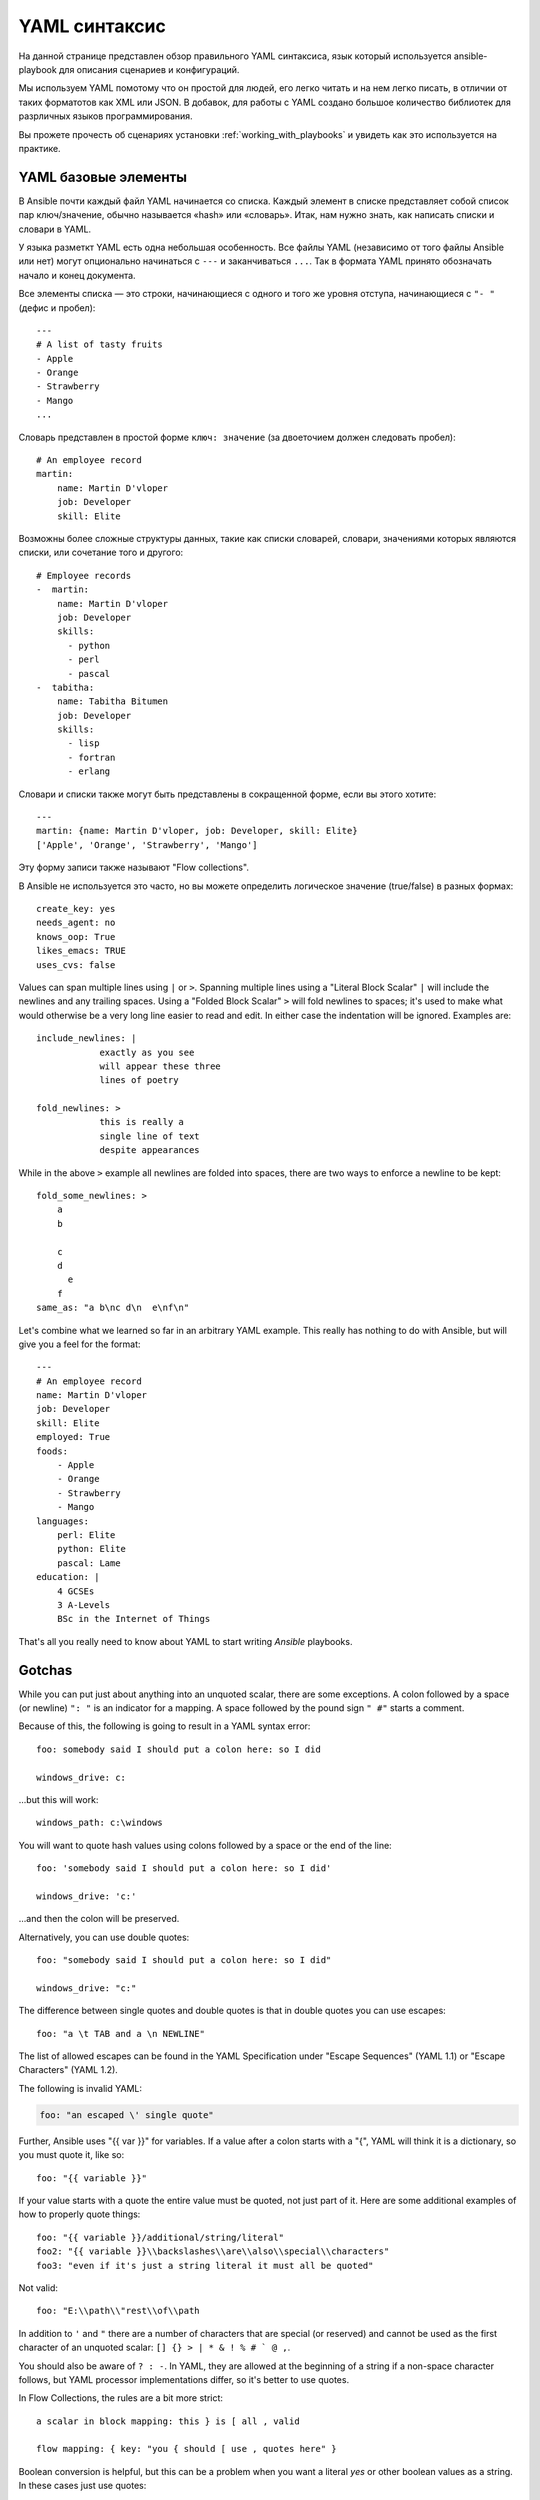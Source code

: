 .. _yaml_syntax:


YAML синтаксис
===========

На данной странице представлен обзор правильного YAML синтаксиса, язык который используется
ansible-playbook для описания сценариев и конфигураций.

Мы используем YAML помотому что он простой для людей, его легко читать и на нем легко писать, в
отличии от таких форматотов как XML или JSON. В добавок, для работы с YAML создано большое количество библиотек
для разрличных языков программирования.

Вы прожете прочесть об сценариях установки :ref:`working_with_playbooks` и увидеть как это используется на практике.


YAML базовые элементы
-----------

В Ansible почти каждый файл YAML начинается со списка.
Каждый элемент в списке представляет собой список пар ключ/значение, обычно
называется «hash» или «словарь». Итак, нам нужно знать, как
написать списки и словари в YAML.

У языка разметкт YAML есть одна небольшая особенность. Все файлы YAML (независимо от того файлы Ansible или нет) могут опционально
начинаться с ``---`` и заканчиваться ``...``. Так в формата YAML принято обозначать начало и конец документа.

Все элементы списка — это строки, начинающиеся с одного и того же уровня отступа, начинающиеся с ``"- "`` (дефис и пробел)::


    ---
    # A list of tasty fruits
    - Apple
    - Orange
    - Strawberry
    - Mango
    ...


Словарь представлен в простой форме ``ключ: значение`` (за двоеточием должен следовать пробел)::

    # An employee record
    martin:
        name: Martin D'vloper
        job: Developer
        skill: Elite


Возможны более сложные структуры данных, такие как списки словарей, словари, значениями которых являются списки, или сочетание того и другого::

    # Employee records
    -  martin:
        name: Martin D'vloper
        job: Developer
        skills:
          - python
          - perl
          - pascal
    -  tabitha:
        name: Tabitha Bitumen
        job: Developer
        skills:
          - lisp
          - fortran
          - erlang

Словари и списки также могут быть представлены в сокращенной форме, если вы этого хотите::

    ---
    martin: {name: Martin D'vloper, job: Developer, skill: Elite}
    ['Apple', 'Orange', 'Strawberry', 'Mango']

Эту форму записи также называют "Flow collections".

.. _truthiness:


В Ansible не используется это часто, но вы можете определить логическое значение (true/false) в разных формах::

    create_key: yes
    needs_agent: no
    knows_oop: True
    likes_emacs: TRUE
    uses_cvs: false

Values can span multiple lines using ``|`` or ``>``.  Spanning multiple lines using a "Literal Block Scalar" ``|`` will include the newlines and any trailing spaces.
Using a "Folded Block Scalar" ``>`` will fold newlines to spaces; it's used to make what would otherwise be a very long line easier to read and edit.
In either case the indentation will be ignored.
Examples are::

    include_newlines: |
                exactly as you see
                will appear these three
                lines of poetry

    fold_newlines: >
                this is really a
                single line of text
                despite appearances

While in the above ``>`` example all newlines are folded into spaces, there are two ways to enforce a newline to be kept::

    fold_some_newlines: >
        a
        b

        c
        d
          e
        f
    same_as: "a b\nc d\n  e\nf\n"

Let's combine what we learned so far in an arbitrary YAML example.
This really has nothing to do with Ansible, but will give you a feel for the format::

    ---
    # An employee record
    name: Martin D'vloper
    job: Developer
    skill: Elite
    employed: True
    foods:
        - Apple
        - Orange
        - Strawberry
        - Mango
    languages:
        perl: Elite
        python: Elite
        pascal: Lame
    education: |
        4 GCSEs
        3 A-Levels
        BSc in the Internet of Things

That's all you really need to know about YAML to start writing `Ansible` playbooks.

Gotchas
-------

While you can put just about anything into an unquoted scalar, there are some exceptions.
A colon followed by a space (or newline) ``": "`` is an indicator for a mapping.
A space followed by the pound sign ``" #"`` starts a comment.

Because of this, the following is going to result in a YAML syntax error::

    foo: somebody said I should put a colon here: so I did

    windows_drive: c:

...but this will work::

    windows_path: c:\windows

You will want to quote hash values using colons followed by a space or the end of the line::

    foo: 'somebody said I should put a colon here: so I did'

    windows_drive: 'c:'

...and then the colon will be preserved.

Alternatively, you can use double quotes::

    foo: "somebody said I should put a colon here: so I did"

    windows_drive: "c:"

The difference between single quotes and double quotes is that in double quotes
you can use escapes::

    foo: "a \t TAB and a \n NEWLINE"

The list of allowed escapes can be found in the YAML Specification under "Escape Sequences" (YAML 1.1) or "Escape Characters" (YAML 1.2).

The following is invalid YAML:

.. code-block:: text

    foo: "an escaped \' single quote"


Further, Ansible uses "{{ var }}" for variables.  If a value after a colon starts
with a "{", YAML will think it is a dictionary, so you must quote it, like so::

    foo: "{{ variable }}"

If your value starts with a quote the entire value must be quoted, not just part of it. Here are some additional examples of how to properly quote things::

    foo: "{{ variable }}/additional/string/literal"
    foo2: "{{ variable }}\\backslashes\\are\\also\\special\\characters"
    foo3: "even if it's just a string literal it must all be quoted"

Not valid::

    foo: "E:\\path\\"rest\\of\\path

In addition to ``'`` and ``"`` there are a number of characters that are special (or reserved) and cannot be used
as the first character of an unquoted scalar: ``[] {} > | * & ! % # ` @ ,``.

You should also be aware of ``? : -``. In YAML, they are allowed at the beginning of a string if a non-space
character follows, but YAML processor implementations differ, so it's better to use quotes.

In Flow Collections, the rules are a bit more strict::

    a scalar in block mapping: this } is [ all , valid

    flow mapping: { key: "you { should [ use , quotes here" }

Boolean conversion is helpful, but this can be a problem when you want a literal `yes` or other boolean values as a string.
In these cases just use quotes::

    non_boolean: "yes"
    other_string: "False"


YAML converts certain strings into floating-point values, such as the string
`1.0`. If you need to specify a version number (in a requirements.yml file, for
example), you will need to quote the value if it looks like a floating-point
value::

  version: "1.0"


.. seealso::

   :ref:`working_with_playbooks`
       Learn what playbooks can do and how to write/run them.
   `YAMLLint <http://yamllint.com/>`_
       YAML Lint (online) helps you debug YAML syntax if you are having problems
   `GitHub examples directory <https://github.com/ansible/ansible-examples>`_
       Complete playbook files from the github project source
   `Wikipedia YAML syntax reference <https://en.wikipedia.org/wiki/YAML>`_
       A good guide to YAML syntax
   `Mailing List <https://groups.google.com/group/ansible-project>`_
       Questions? Help? Ideas?  Stop by the list on Google Groups
   `irc.libera.chat <https://libera.chat/>`_
       #ansible IRC chat channel
   `irc.libera.chat <https://libera.chat/>`_
       #yaml for YAML specific questions
   `YAML 1.1 Specification <https://yaml.org/spec/1.1/>`_
       The Specification for YAML 1.1, which PyYAML and libyaml are currently
       implementing
   `YAML 1.2 Specification <https://yaml.org/spec/1.2/spec.html>`_
       For completeness, YAML 1.2 is the successor of 1.1
